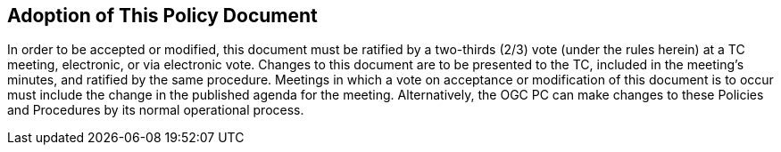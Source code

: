 
[[adoption-of-this-policy-document]]
== Adoption of This Policy Document

In order to be accepted or modified, this document must be ratified by a two-thirds (2/3) vote (under the rules herein) at a TC meeting, electronic, or via electronic vote. Changes to this document are to be presented to the TC, included in the meeting's minutes, and ratified by the same procedure. Meetings in which a vote on acceptance or modification of this document is to occur must include the change in the published agenda for the meeting. Alternatively, the OGC PC can make changes to these Policies and Procedures by its normal operational process.
